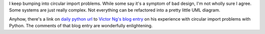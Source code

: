 .. title: Solving circular import problems with Python code
.. slug: circularimports
.. date: 2004-04-28 13:34:30
.. tags: dev, python

I keep bumping into circular import problems.  While some say it's a symptom of
bad design, I'm not wholly sure I agree.  Some systems are just really complex.
Not everything can be refactored into a pretty little UML diagram.

Anyhow, there's a link on `daily python url
<http://www.pythonware.com/daily/index.htm>`_ to `Victor Ng's blog entry
<http://www.crankycoder.com/archives/000169.html>`_ on his experience with
circular import problems with Python.  The comments of that blog entry are
wonderfully enlightening.
